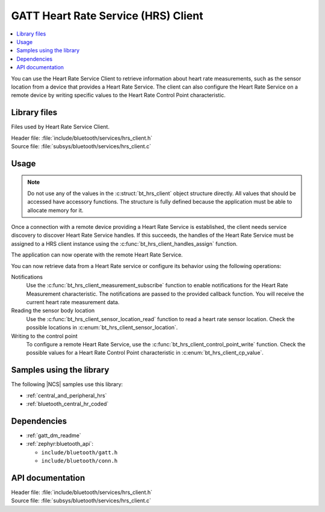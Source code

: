.. _lib_hrs_client_readme:

GATT Heart Rate Service (HRS) Client
####################################

.. contents::
   :local:
   :depth: 2

You can use the Heart Rate Service Client to retrieve information about heart rate measurements, such as the sensor location from a device that provides a Heart Rate Service.
The client can also configure the Heart Rate Service on a remote device by writing specific values to the Heart Rate Control Point characteristic.

Library files
*************

Files used by Heart Rate Service Client.

| Header file: :file:`include/bluetooth/services/hrs_client.h`
| Source file: :file:`subsys/bluetooth/services/hrs_client.c`

Usage
*****

.. note::
   Do not use any of the values in the :c:struct:`bt_hrs_client` object structure directly.
   All values that should be accessed have accessory functions.
   The structure is fully defined because the application must be able to allocate memory for it.

Once a connection with a remote device providing a Heart Rate Service is established, the client needs service discovery to discover Heart Rate Service handles.
If this succeeds, the handles of the Heart Rate Service must be assigned to a HRS client instance using the :c:func:`bt_hrs_client_handles_assign` function.

The application can now operate with the remote Heart Rate Service.

You can now retrieve data from a Heart Rate service or configure its behavior using the following operations:

Notifications
  Use the :c:func:`bt_hrs_client_measurement_subscribe` function to enable notifications for the Heart Rate Measurement characteristic.
  The notifications are passed to the provided callback function.
  You will receive the current heart rate measurement data.

Reading the sensor body location
  Use the :c:func:`bt_hrs_client_sensor_location_read` function to read a heart rate sensor location.
  Check the possible locations in :c:enum:`bt_hrs_client_sensor_location`.

Writing to the control point
  To configure a remote Heart Rate Service, use the :c:func:`bt_hrs_client_control_point_write` function.
  Check the possible values for a Heart Rate Control Point characteristic in :c:enum:`bt_hrs_client_cp_value`.

Samples using the library
*************************

The following |NCS| samples use this library:

* :ref:`central_and_peripheral_hrs`
* :ref:`bluetooth_central_hr_coded`

Dependencies
************

* :ref:`gatt_dm_readme`
* :ref:`zephyr:bluetooth_api`:

  * ``include/bluetooth/gatt.h``
  * ``include/bluetooth/conn.h``

API documentation
*****************

| Header file: :file:`include/bluetooth/services/hrs_client.h`
| Source file: :file:`subsys/bluetooth/services/hrs_client.c`

.. doxygengroup:: bt_hrs_client
   :project: nrf
   :members:
